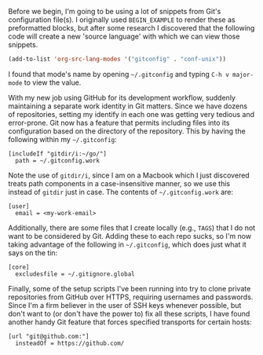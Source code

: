 Before we begin, I'm going to be using a lot of snippets from Git's configuration file(s). I originally used =BEGIN_EXAMPLE= to render these as preformatted blocks, but after some research I discovered that the following code will create a new 'source language' with which we can view those snippets.

#+BEGIN_SRC emacs-lisp
  (add-to-list 'org-src-lang-modes '("gitconfig" . "conf-unix"))
#+END_SRC

I found that mode's name by opening =~/.gitconfig= and typing =C-h v major-mode= to view the value.

With my new job using GitHub for its development workflow, suddenly maintaining a separate work identity in Git matters. Since we have dozens of repositories, setting my identify in each one was getting very tedious and error-prone. Git now has a feature that permits including files into its configuration based on the directory of the repository. This by having the following within my =~/.gitconfig=:

#+BEGIN_SRC gitconfig
  [includeIf "gitdir/i:~/go/"]
  	path = ~/.gitconfig.work
#+END_SRC

Note the use of =gitdir/i=, since I am on a Macbook which I just discovered treats path components in a case-insensitive manner, so we use this instead of =gitdir= just in case. The contents of =~/.gitconfig.work= are:

#+BEGIN_SRC gitconfig
  [user]
  	email = <my-work-email>
#+END_SRC

Additionally, there are some files that I create locally (e.g., =TAGS=) that I do not want to be considered by Git. Adding these to each repo sucks, so I'm now taking advantage of the following in =~/.gitconfig=, which does just what it says on the tin:

#+BEGIN_SRC gitconfig
  [core]
  	excludesfile = ~/.gitignore.global
#+END_SRC

Finally, some of the setup scripts I've been running into try to clone private repositories from GitHub over HTTPS, requiring usernames and passwords. Since I'm a firm believer in the user of SSH keys whenever possible, but don't want to (or don't have the power to) fix all these scripts, I have found another handy Git feature that forces specified transports for certain hosts:

#+BEGIN_SRC gitconfig
  [url "git@github.com:"]
  	insteadOf = https://github.com/
#+END_SRC
